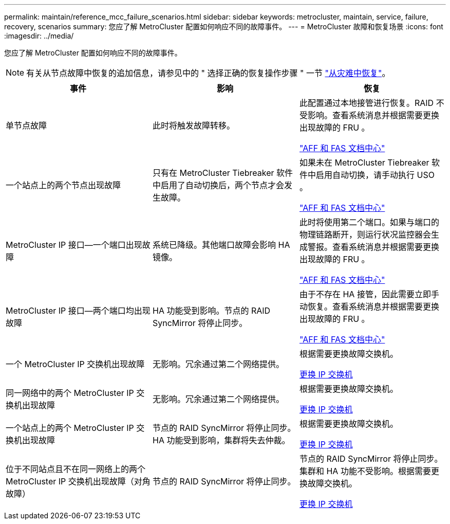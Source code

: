 ---
permalink: maintain/reference_mcc_failure_scenarios.html 
sidebar: sidebar 
keywords: metrocluster, maintain, service, failure, recovery, scenarios 
summary: 您应了解 MetroCluster 配置如何响应不同的故障事件。 
---
= MetroCluster 故障和恢复场景
:icons: font
:imagesdir: ../media/


[role="lead"]
您应了解 MetroCluster 配置如何响应不同的故障事件。


NOTE: 有关从节点故障中恢复的追加信息，请参见中的 " 选择正确的恢复操作步骤 " 一节 link:https://docs.netapp.com/us-en/ontap-metrocluster/disaster-recovery/index.html["从灾难中恢复"]。

|===
| 事件 | 影响 | 恢复 


 a| 
单节点故障
 a| 
此时将触发故障转移。
 a| 
此配置通过本地接管进行恢复。RAID 不受影响。查看系统消息并根据需要更换出现故障的 FRU 。

https://docs.netapp.com/platstor/index.jsp["AFF 和 FAS 文档中心"]



 a| 
一个站点上的两个节点出现故障
 a| 
只有在 MetroCluster Tiebreaker 软件中启用了自动切换后，两个节点才会发生故障。
 a| 
如果未在 MetroCluster Tiebreaker 软件中启用自动切换，请手动执行 USO 。

https://docs.netapp.com/platstor/index.jsp["AFF 和 FAS 文档中心"]



 a| 
MetroCluster IP 接口—一个端口出现故障
 a| 
系统已降级。其他端口故障会影响 HA 镜像。
 a| 
此时将使用第二个端口。如果与端口的物理链路断开，则运行状况监控器会生成警报。查看系统消息并根据需要更换出现故障的 FRU 。

https://docs.netapp.com/platstor/index.jsp["AFF 和 FAS 文档中心"]



 a| 
MetroCluster IP 接口—两个端口均出现故障
 a| 
HA 功能受到影响。节点的 RAID SyncMirror 将停止同步。
 a| 
由于不存在 HA 接管，因此需要立即手动恢复。查看系统消息并根据需要更换出现故障的 FRU 。

https://docs.netapp.com/platstor/index.jsp["AFF 和 FAS 文档中心"]



 a| 
一个 MetroCluster IP 交换机出现故障
 a| 
无影响。冗余通过第二个网络提供。
 a| 
根据需要更换故障交换机。

xref:task_replace_an_ip_switch.adoc[更换 IP 交换机]



 a| 
同一网络中的两个 MetroCluster IP 交换机出现故障
 a| 
无影响。冗余通过第二个网络提供。
 a| 
根据需要更换故障交换机。

xref:task_replace_an_ip_switch.adoc[更换 IP 交换机]



 a| 
一个站点上的两个 MetroCluster IP 交换机出现故障
 a| 
节点的 RAID SyncMirror 将停止同步。HA 功能受到影响，集群将失去仲裁。
 a| 
根据需要更换故障交换机。

xref:task_replace_an_ip_switch.adoc[更换 IP 交换机]



 a| 
位于不同站点且不在同一网络上的两个 MetroCluster IP 交换机出现故障（对角故障）
 a| 
节点的 RAID SyncMirror 将停止同步。
 a| 
节点的 RAID SyncMirror 将停止同步。集群和 HA 功能不受影响。根据需要更换故障交换机。

xref:task_replace_an_ip_switch.adoc[更换 IP 交换机]

|===